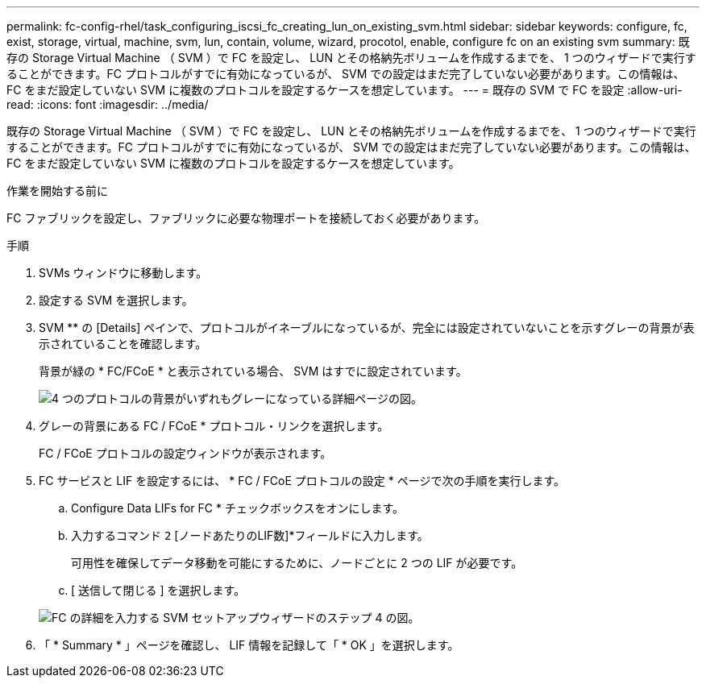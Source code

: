 ---
permalink: fc-config-rhel/task_configuring_iscsi_fc_creating_lun_on_existing_svm.html 
sidebar: sidebar 
keywords: configure, fc, exist, storage, virtual, machine, svm, lun, contain, volume, wizard, procotol, enable, configure fc on an existing svm 
summary: 既存の Storage Virtual Machine （ SVM ）で FC を設定し、 LUN とその格納先ボリュームを作成するまでを、 1 つのウィザードで実行することができます。FC プロトコルがすでに有効になっているが、 SVM での設定はまだ完了していない必要があります。この情報は、 FC をまだ設定していない SVM に複数のプロトコルを設定するケースを想定しています。 
---
= 既存の SVM で FC を設定
:allow-uri-read: 
:icons: font
:imagesdir: ../media/


[role="lead"]
既存の Storage Virtual Machine （ SVM ）で FC を設定し、 LUN とその格納先ボリュームを作成するまでを、 1 つのウィザードで実行することができます。FC プロトコルがすでに有効になっているが、 SVM での設定はまだ完了していない必要があります。この情報は、 FC をまだ設定していない SVM に複数のプロトコルを設定するケースを想定しています。

.作業を開始する前に
FC ファブリックを設定し、ファブリックに必要な物理ポートを接続しておく必要があります。

.手順
. SVMs ウィンドウに移動します。
. 設定する SVM を選択します。
. SVM ** の [Details] ペインで、プロトコルがイネーブルになっているが、完全には設定されていないことを示すグレーの背景が表示されていることを確認します。
+
背景が緑の * FC/FCoE * と表示されている場合、 SVM はすでに設定されています。

+
image::../media/existing_svm_protocols_fc_rhel.gif[4 つのプロトコルの背景がいずれもグレーになっている詳細ページの図。]

. グレーの背景にある FC / FCoE * プロトコル・リンクを選択します。
+
FC / FCoE プロトコルの設定ウィンドウが表示されます。

. FC サービスと LIF を設定するには、 * FC / FCoE プロトコルの設定 * ページで次の手順を実行します。
+
.. Configure Data LIFs for FC * チェックボックスをオンにします。
.. 入力するコマンド `2` [ノードあたりのLIF数]*フィールドに入力します。
+
可用性を確保してデータ移動を可能にするために、ノードごとに 2 つの LIF が必要です。

.. [ 送信して閉じる ] を選択します。


+
image::../media/svm_wizard_fc_details_linux.gif[FC の詳細を入力する SVM セットアップウィザードのステップ 4 の図。]

. 「 * Summary * 」ページを確認し、 LIF 情報を記録して「 * OK 」を選択します。

